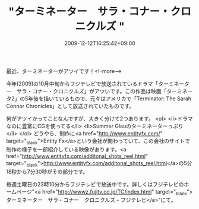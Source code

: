 #+TITLE: "ターミネーター　サラ・コナー・クロニクルズ "
#+DATE: 2009-12-12T16:25:42+09:00
#+DRAFT: false
#+TAGS: 過去記事インポート

最近、ターミネーターがアツイです！<!--more-->

今年(2009)の10月中旬からフジテレビで放送されているドラマ「ターミネーター　サラ・コナー・クロニクルズ」がアツいです。この作品は映画「ターミネータ2」の5年後を描いているもので、元々はアメリカで「Terminator: The Sarah Connor Chronicles」として放送されていたものです。

何がアツイかってことなんですが、大きく分けて2つあります。
<ol>
	<li>ドラマなのに豊富にCGを使ってる</li>
	<li>Summer Glauのターミネーターっぷり</li>
</ol>
どうやら、制作に<a href="http://www.entityfx.com/" target="_blank">Entity Fx</a>という会社が関わっていて、この会社のサイトで制作の様子を一部紹介している映像があります。<a href="http://www.entityfx.com/additonal_shots_reel.html" target="_blank">http://www.entityfx.com/additonal_shots_reel.html</a>の5分18秒から7分30秒がその部分です。

毎週土曜日の23時10分からフジテレビで放送中です。詳しくはフジテレビのホームページ"<a href="http://wwwz.fujitv.co.jp/TC/index.html" target="_blank">ターミネーター　サラ・コナー　クロニクルズ - フジテレビ</a>"にて。
